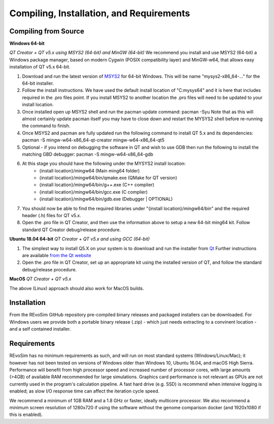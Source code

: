 .. _requirements:

Compiling, Installation, and Requirements
==========================================

Compiling from Source
----------------------

**Windows 64-bit**

*QT Creator + QT v5.x using MSYS2 (64-bit) and MinGW (64-bit)*
We recommend you install and use MSYS2 (64-bit) a Windows package manager, based on modern Cygwin (POSIX compatibility layer) and MinGW-w64, that allows easy installation of QT v5.x 64-bit.

#. Download and run the latest version of `MSYS2 <https://www.msys2.org/>`_ for 64-bit Windows. This will be name "mysys2-x86_64-..." for the 64-bit installer.
#. Follow the install instructions. We have used the default install location of "C:\mysys64\" and it is here that includes required in the .pro files point. If you install MSYS2 to another location the .pro files will need to be updated to your install location.
#. Once installed open up MSYS2 shell and run the pacman update command: pacman -Syu Note that as this will almost certainly update pacman itself you may have to close down and restart the MYSYS2 shell before re-running the command to finish.
#. Once MSYS2 and pacman are fully updated run the following command to install QT 5.x and its dependencies: pacman -S mingw-w64-x86_64-qt-creator mingw-w64-x86_64-qt5
#. Optional - if you intend on debugging the software in QT and wish to use GDB then run the following to install the matching GBD debugger: pacman -S mingw-w64-x86_64-gdb
#. At this stage you should have the following under the MYSYS2 install location:
    * {install location}/mingw64 (Main ming64 folder)
    * {install location}/mingw64/bin/qmake.exe (QMake for QT version)
    * {install location}/mingw64/bin/g++.exe (C++ complier)
    * {install location}/mingw64/bin/gcc.exe (C complier)
    * {install location}/mingw64/bin/gdb.exe (Debugger | OPTIONAL)
#. You should now be able to find the required libraries under "{install location}/mingw64/bin" and the required header (.h) files for QT v5.x.
#. Open the .pro file in QT Creator, and then use the information above to setup a new 64-bit ming64 kit. Follow standard QT Creator debug/release procedure.

**Ubuntu 18.04 64-bit**
*QT Creator + QT v5.x and using GCC (64-bit)*

#. The simplest way to install Q5.X on your system is to download and run the installer from `Qt <https://www.qt.io/download>`_ Further instructions are available `from the Qt website <https://wiki.qt.io/Install_Qt_5_on_Ubuntu>`_
#. Open the .pro file in QT Creator, set up an appropriate kit using the installed version of QT, and follow the standard debug/release procedure.

**MacOS**
*QT Creator + QT v5.x*

The above (Linux) approach should also work for MacOS builds.

Installation
------------

From the REvoSim GitHub repository pre-compiled binary releases and packaged installers can be downloaded. For Windows users we provide both a portable binary release (.zip) - which just needs extracting to a convinent location - and a self contained installer.

Requirements
------------

REvoSim has no minimum requirements as such, and will run on most standard systems (Windows/Linux/Mac); it however has not been tested on versions of Windows older than Windows 10, Ubuntu 16.04, and macOS High Sierra. Performance will benefit from high processor speed and increased number of processor cores, with large amounts (>4GB) of available RAM recommended for large simulations. Graphics card performance is not relevant as GPUs are not currently used in the program's calculation pipeline. A fast hard drive (e.g. SSD) is recommend when intensive logging is enabled; as slow I/O response time can affect the iteration cycle speed.

We recommend a minimum of 1GB RAM and a 1.8 GHz or faster, ideally multicore processor. We also recommend a minimum screen resolution of 1280x720 if using the software without the genome comparison docker (and 1920x1080 if this is enabled).
